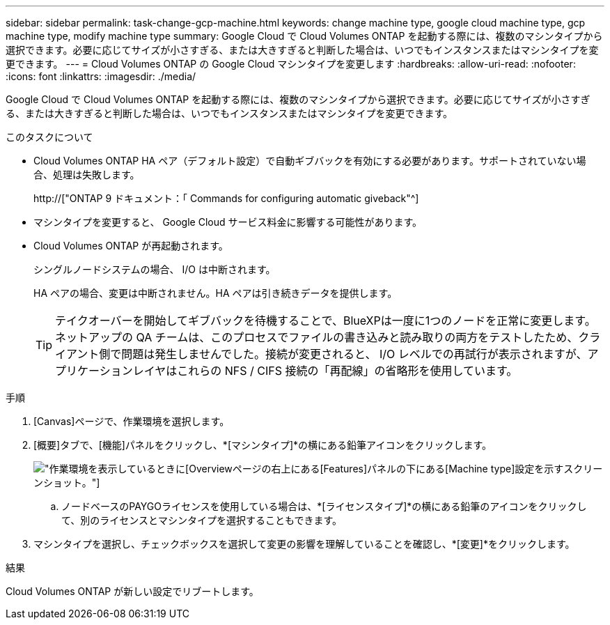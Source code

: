 ---
sidebar: sidebar 
permalink: task-change-gcp-machine.html 
keywords: change machine type, google cloud machine type, gcp machine type, modify machine type 
summary: Google Cloud で Cloud Volumes ONTAP を起動する際には、複数のマシンタイプから選択できます。必要に応じてサイズが小さすぎる、または大きすぎると判断した場合は、いつでもインスタンスまたはマシンタイプを変更できます。 
---
= Cloud Volumes ONTAP の Google Cloud マシンタイプを変更します
:hardbreaks:
:allow-uri-read: 
:nofooter: 
:icons: font
:linkattrs: 
:imagesdir: ./media/


[role="lead"]
Google Cloud で Cloud Volumes ONTAP を起動する際には、複数のマシンタイプから選択できます。必要に応じてサイズが小さすぎる、または大きすぎると判断した場合は、いつでもインスタンスまたはマシンタイプを変更できます。

.このタスクについて
* Cloud Volumes ONTAP HA ペア（デフォルト設定）で自動ギブバックを有効にする必要があります。サポートされていない場合、処理は失敗します。
+
http://["ONTAP 9 ドキュメント：「 Commands for configuring automatic giveback"^]

* マシンタイプを変更すると、 Google Cloud サービス料金に影響する可能性があります。
* Cloud Volumes ONTAP が再起動されます。
+
シングルノードシステムの場合、 I/O は中断されます。

+
HA ペアの場合、変更は中断されません。HA ペアは引き続きデータを提供します。

+

TIP: テイクオーバーを開始してギブバックを待機することで、BlueXPは一度に1つのノードを正常に変更します。ネットアップの QA チームは、このプロセスでファイルの書き込みと読み取りの両方をテストしたため、クライアント側で問題は発生しませんでした。接続が変更されると、 I/O レベルでの再試行が表示されますが、アプリケーションレイヤはこれらの NFS / CIFS 接続の「再配線」の省略形を使用しています。



.手順
. [Canvas]ページで、作業環境を選択します。
. [概要]タブで、[機能]パネルをクリックし、*[マシンタイプ]*の横にある鉛筆アイコンをクリックします。
+
image:screenshot_features_machine_type.png["作業環境を表示しているときに[Overview]ページの右上にある[Features]パネルの下にある[Machine type]設定を示すスクリーンショット。"]

+
.. ノードベースのPAYGOライセンスを使用している場合は、*[ライセンスタイプ]*の横にある鉛筆のアイコンをクリックして、別のライセンスとマシンタイプを選択することもできます。


. マシンタイプを選択し、チェックボックスを選択して変更の影響を理解していることを確認し、*[変更]*をクリックします。


.結果
Cloud Volumes ONTAP が新しい設定でリブートします。
